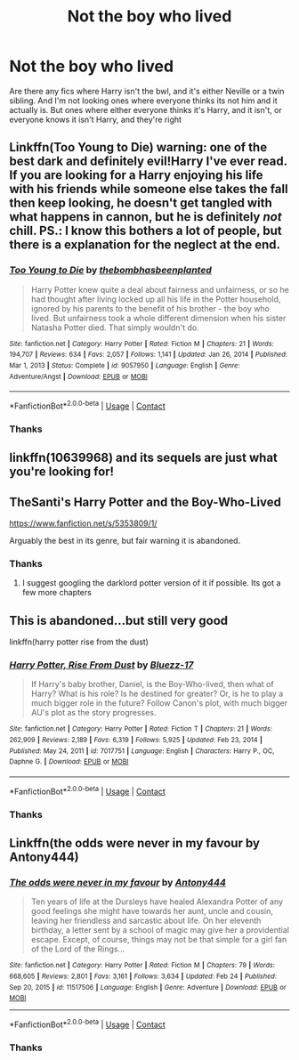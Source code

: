 #+TITLE: Not the boy who lived

* Not the boy who lived
:PROPERTIES:
:Author: random_reddit_user01
:Score: 18
:DateUnix: 1614247110.0
:DateShort: 2021-Feb-25
:FlairText: Request:hogwarts:
:END:
Are there any fics where Harry isn't the bwl, and it's either Neville or a twin sibling. And I'm not looking ones where everyone thinks its not him and it actually is. But ones where either everyone thinks it's Harry, and it isn't, or everyone knows it isn't Harry, and they're right


** Linkffn(Too Young to Die) warning: one of the best dark and definitely evil!Harry I've ever read. If you are looking for a Harry enjoying his life with his friends while someone else takes the fall then keep looking, he doesn't get tangled with what happens in cannon, but he is definitely /not/ chill. PS.: I know this bothers a lot of people, but there is a explanation for the neglect at the end.
:PROPERTIES:
:Author: JOKERRule
:Score: 4
:DateUnix: 1614253349.0
:DateShort: 2021-Feb-25
:END:

*** [[https://www.fanfiction.net/s/9057950/1/][*/Too Young to Die/*]] by [[https://www.fanfiction.net/u/4573056/thebombhasbeenplanted][/thebombhasbeenplanted/]]

#+begin_quote
  Harry Potter knew quite a deal about fairness and unfairness, or so he had thought after living locked up all his life in the Potter household, ignored by his parents to the benefit of his brother - the boy who lived. But unfairness took a whole different dimension when his sister Natasha Potter died. That simply wouldn't do.
#+end_quote

^{/Site/:} ^{fanfiction.net} ^{*|*} ^{/Category/:} ^{Harry} ^{Potter} ^{*|*} ^{/Rated/:} ^{Fiction} ^{M} ^{*|*} ^{/Chapters/:} ^{21} ^{*|*} ^{/Words/:} ^{194,707} ^{*|*} ^{/Reviews/:} ^{634} ^{*|*} ^{/Favs/:} ^{2,057} ^{*|*} ^{/Follows/:} ^{1,141} ^{*|*} ^{/Updated/:} ^{Jan} ^{26,} ^{2014} ^{*|*} ^{/Published/:} ^{Mar} ^{1,} ^{2013} ^{*|*} ^{/Status/:} ^{Complete} ^{*|*} ^{/id/:} ^{9057950} ^{*|*} ^{/Language/:} ^{English} ^{*|*} ^{/Genre/:} ^{Adventure/Angst} ^{*|*} ^{/Download/:} ^{[[http://www.ff2ebook.com/old/ffn-bot/index.php?id=9057950&source=ff&filetype=epub][EPUB]]} ^{or} ^{[[http://www.ff2ebook.com/old/ffn-bot/index.php?id=9057950&source=ff&filetype=mobi][MOBI]]}

--------------

*FanfictionBot*^{2.0.0-beta} | [[https://github.com/FanfictionBot/reddit-ffn-bot/wiki/Usage][Usage]] | [[https://www.reddit.com/message/compose?to=tusing][Contact]]
:PROPERTIES:
:Author: FanfictionBot
:Score: 2
:DateUnix: 1614253371.0
:DateShort: 2021-Feb-25
:END:


*** Thanks
:PROPERTIES:
:Author: random_reddit_user01
:Score: 2
:DateUnix: 1614290359.0
:DateShort: 2021-Feb-26
:END:


** linkffn(10639968) and its sequels are just what you're looking for!
:PROPERTIES:
:Author: drainingdisposition
:Score: 1
:DateUnix: 1614288945.0
:DateShort: 2021-Feb-26
:END:


** TheSanti's Harry Potter and the Boy-Who-Lived

[[https://www.fanfiction.net/s/5353809/1/]]

Arguably the best in its genre, but fair warning it is abandoned.
:PROPERTIES:
:Author: 21sirsavagethe21st
:Score: 0
:DateUnix: 1614258951.0
:DateShort: 2021-Feb-25
:END:

*** Thanks
:PROPERTIES:
:Author: random_reddit_user01
:Score: 2
:DateUnix: 1614290367.0
:DateShort: 2021-Feb-26
:END:

**** I suggest googling the darklord potter version of it if possible. Its got a few more chapters
:PROPERTIES:
:Author: Garanar
:Score: 1
:DateUnix: 1614310364.0
:DateShort: 2021-Feb-26
:END:


** This is abandoned...but still very good

linkffn(harry potter rise from the dust)
:PROPERTIES:
:Author: anontarg
:Score: 0
:DateUnix: 1614261366.0
:DateShort: 2021-Feb-25
:END:

*** [[https://www.fanfiction.net/s/7017751/1/][*/Harry Potter, Rise From Dust/*]] by [[https://www.fanfiction.net/u/2821247/Bluezz-17][/Bluezz-17/]]

#+begin_quote
  If Harry's baby brother, Daniel, is the Boy-Who-lived, then what of Harry? What is his role? Is he destined for greater? Or, is he to play a much bigger role in the future? Follow Canon's plot, with much bigger AU's plot as the story progresses.
#+end_quote

^{/Site/:} ^{fanfiction.net} ^{*|*} ^{/Category/:} ^{Harry} ^{Potter} ^{*|*} ^{/Rated/:} ^{Fiction} ^{T} ^{*|*} ^{/Chapters/:} ^{21} ^{*|*} ^{/Words/:} ^{262,909} ^{*|*} ^{/Reviews/:} ^{2,189} ^{*|*} ^{/Favs/:} ^{6,319} ^{*|*} ^{/Follows/:} ^{5,925} ^{*|*} ^{/Updated/:} ^{Feb} ^{23,} ^{2014} ^{*|*} ^{/Published/:} ^{May} ^{24,} ^{2011} ^{*|*} ^{/id/:} ^{7017751} ^{*|*} ^{/Language/:} ^{English} ^{*|*} ^{/Characters/:} ^{Harry} ^{P.,} ^{OC,} ^{Daphne} ^{G.} ^{*|*} ^{/Download/:} ^{[[http://www.ff2ebook.com/old/ffn-bot/index.php?id=7017751&source=ff&filetype=epub][EPUB]]} ^{or} ^{[[http://www.ff2ebook.com/old/ffn-bot/index.php?id=7017751&source=ff&filetype=mobi][MOBI]]}

--------------

*FanfictionBot*^{2.0.0-beta} | [[https://github.com/FanfictionBot/reddit-ffn-bot/wiki/Usage][Usage]] | [[https://www.reddit.com/message/compose?to=tusing][Contact]]
:PROPERTIES:
:Author: FanfictionBot
:Score: 1
:DateUnix: 1614261384.0
:DateShort: 2021-Feb-25
:END:


*** Thanks
:PROPERTIES:
:Author: random_reddit_user01
:Score: 1
:DateUnix: 1614290376.0
:DateShort: 2021-Feb-26
:END:


** Linkffn(the odds were never in my favour by Antony444)
:PROPERTIES:
:Author: HELLOOOOOOooooot
:Score: 0
:DateUnix: 1614275412.0
:DateShort: 2021-Feb-25
:END:

*** [[https://www.fanfiction.net/s/11517506/1/][*/The odds were never in my favour/*]] by [[https://www.fanfiction.net/u/6473098/Antony444][/Antony444/]]

#+begin_quote
  Ten years of life at the Dursleys have healed Alexandra Potter of any good feelings she might have towards her aunt, uncle and cousin, leaving her friendless and sarcastic about life. On her eleventh birthday, a letter sent by a school of magic may give her a providential escape. Except, of course, things may not be that simple for a girl fan of the Lord of the Rings...
#+end_quote

^{/Site/:} ^{fanfiction.net} ^{*|*} ^{/Category/:} ^{Harry} ^{Potter} ^{*|*} ^{/Rated/:} ^{Fiction} ^{M} ^{*|*} ^{/Chapters/:} ^{79} ^{*|*} ^{/Words/:} ^{668,605} ^{*|*} ^{/Reviews/:} ^{2,801} ^{*|*} ^{/Favs/:} ^{3,161} ^{*|*} ^{/Follows/:} ^{3,634} ^{*|*} ^{/Updated/:} ^{Feb} ^{24} ^{*|*} ^{/Published/:} ^{Sep} ^{20,} ^{2015} ^{*|*} ^{/id/:} ^{11517506} ^{*|*} ^{/Language/:} ^{English} ^{*|*} ^{/Genre/:} ^{Adventure} ^{*|*} ^{/Download/:} ^{[[http://www.ff2ebook.com/old/ffn-bot/index.php?id=11517506&source=ff&filetype=epub][EPUB]]} ^{or} ^{[[http://www.ff2ebook.com/old/ffn-bot/index.php?id=11517506&source=ff&filetype=mobi][MOBI]]}

--------------

*FanfictionBot*^{2.0.0-beta} | [[https://github.com/FanfictionBot/reddit-ffn-bot/wiki/Usage][Usage]] | [[https://www.reddit.com/message/compose?to=tusing][Contact]]
:PROPERTIES:
:Author: FanfictionBot
:Score: 1
:DateUnix: 1614275439.0
:DateShort: 2021-Feb-25
:END:


*** Thanks
:PROPERTIES:
:Author: random_reddit_user01
:Score: 1
:DateUnix: 1614290395.0
:DateShort: 2021-Feb-26
:END:
